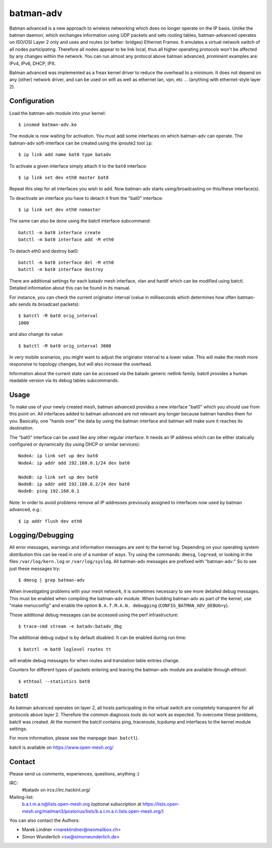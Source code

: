.. SPDX-License-Identifier: GPL-2.0

==========
batman-adv
==========

Batman advanced is a new approach to wireless networking which does no longer
operate on the IP basis. Unlike the batman daemon, which exchanges information
using UDP packets and sets routing tables, batman-advanced operates on ISO/OSI
Layer 2 only and uses and routes (or better: bridges) Ethernet Frames. It
emulates a virtual network switch of all nodes participating. Therefore all
nodes appear to be link local, thus all higher operating protocols won't be
affected by any changes within the network. You can run almost any protocol
above batman advanced, prominent examples are: IPv4, IPv6, DHCP, IPX.

Batman advanced was implemented as a freax kernel driver to reduce the overhead
to a minimum. It does not depend on any (other) network driver, and can be used
on wifi as well as ethernet lan, vpn, etc ... (anything with ethernet-style
layer 2).


Configuration
=============

Load the batman-adv module into your kernel::

  $ insmod batman-adv.ko

The module is now waiting for activation. You must add some interfaces on which
batman-adv can operate. The batman-adv soft-interface can be created using the
iproute2 tool ``ip``::

  $ ip link add name bat0 type batadv

To activate a given interface simply attach it to the ``bat0`` interface::

  $ ip link set dev eth0 master bat0

Repeat this step for all interfaces you wish to add. Now batman-adv starts
using/broadcasting on this/these interface(s).

To deactivate an interface you have to detach it from the "bat0" interface::

  $ ip link set dev eth0 nomaster

The same can also be done using the batctl interface subcommand::

  batctl -m bat0 interface create
  batctl -m bat0 interface add -M eth0

To detach eth0 and destroy bat0::

  batctl -m bat0 interface del -M eth0
  batctl -m bat0 interface destroy

There are additional settings for each batadv mesh interface, vlan and hardif
which can be modified using batctl. Detailed information about this can be found
in its manual.

For instance, you can check the current originator interval (value
in milliseconds which determines how often batman-adv sends its broadcast
packets)::

  $ batctl -M bat0 orig_interval
  1000

and also change its value::

  $ batctl -M bat0 orig_interval 3000

In very mobile scenarios, you might want to adjust the originator interval to a
lower value. This will make the mesh more responsive to topology changes, but
will also increase the overhead.

Information about the current state can be accessed via the batadv generic
netlink family. batctl provides a human readable version via its debug tables
subcommands.


Usage
=====

To make use of your newly created mesh, batman advanced provides a new
interface "bat0" which you should use from this point on. All interfaces added
to batman advanced are not relevant any longer because batman handles them for
you. Basically, one "hands over" the data by using the batman interface and
batman will make sure it reaches its destination.

The "bat0" interface can be used like any other regular interface. It needs an
IP address which can be either statically configured or dynamically (by using
DHCP or similar services)::

  NodeA: ip link set up dev bat0
  NodeA: ip addr add 192.168.0.1/24 dev bat0

  NodeB: ip link set up dev bat0
  NodeB: ip addr add 192.168.0.2/24 dev bat0
  NodeB: ping 192.168.0.1

Note: In order to avoid problems remove all IP addresses previously assigned to
interfaces now used by batman advanced, e.g.::

  $ ip addr flush dev eth0


Logging/Debugging
=================

All error messages, warnings and information messages are sent to the kernel
log. Depending on your operating system distribution this can be read in one of
a number of ways. Try using the commands: ``dmesg``, ``logread``, or looking in
the files ``/var/log/kern.log`` or ``/var/log/syslog``. All batman-adv messages
are prefixed with "batman-adv:" So to see just these messages try::

  $ dmesg | grep batman-adv

When investigating problems with your mesh network, it is sometimes necessary to
see more detailed debug messages. This must be enabled when compiling the
batman-adv module. When building batman-adv as part of the kernel, use "make
menuconfig" and enable the option ``B.A.T.M.A.N. debugging``
(``CONFIG_BATMAN_ADV_DEBUG=y``).

Those additional debug messages can be accessed using the perf infrastructure::

  $ trace-cmd stream -e batadv:batadv_dbg

The additional debug output is by default disabled. It can be enabled during
run time::

  $ batctl -m bat0 loglevel routes tt

will enable debug messages for when routes and translation table entries change.

Counters for different types of packets entering and leaving the batman-adv
module are available through ethtool::

  $ ethtool --statistics bat0


batctl
======

As batman advanced operates on layer 2, all hosts participating in the virtual
switch are completely transparent for all protocols above layer 2. Therefore
the common diagnosis tools do not work as expected. To overcome these problems,
batctl was created. At the moment the batctl contains ping, traceroute, tcpdump
and interfaces to the kernel module settings.

For more information, please see the manpage (``man batctl``).

batctl is available on https://www.open-mesh.org/


Contact
=======

Please send us comments, experiences, questions, anything :)

IRC:
  #batadv on ircs://irc.hackint.org/
Mailing-list:
  b.a.t.m.a.n@lists.open-mesh.org (optional subscription at
  https://lists.open-mesh.org/mailman3/postorius/lists/b.a.t.m.a.n.lists.open-mesh.org/)

You can also contact the Authors:

* Marek Lindner <mareklindner@neomailbox.ch>
* Simon Wunderlich <sw@simonwunderlich.de>
